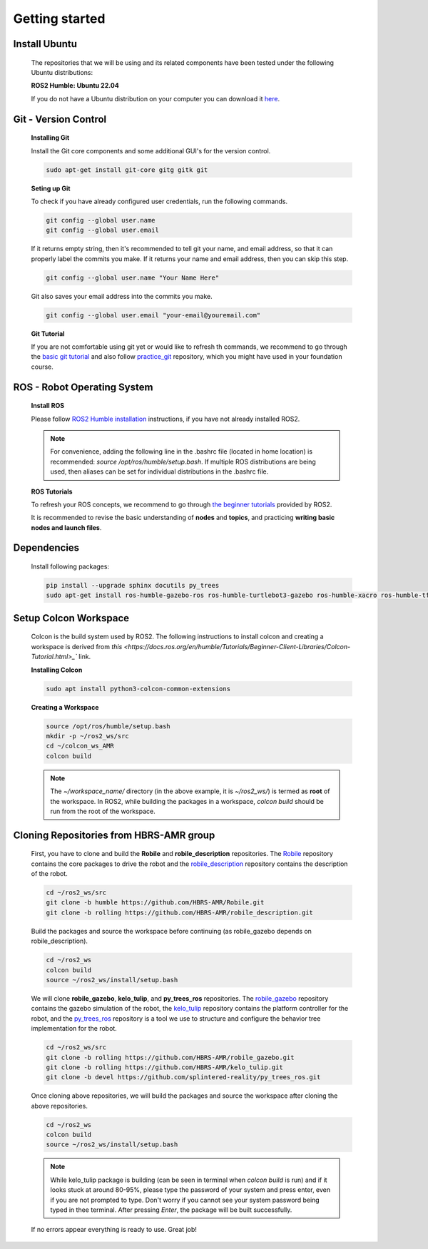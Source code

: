 .. _getting_started:

Getting started
###############

.. _install_ubuntu:

Install Ubuntu
==============

  The repositories that we will be using and its related components have been tested under the following Ubuntu distributions:

  **ROS2 Humble: Ubuntu 22.04**

  If you do not have a Ubuntu distribution on your computer you can download it `here <https://ubuntu.com/download/alternative-downloads>`_.

.. _git_version_control:

Git - Version Control
=====================

  **Installing Git**

  Install the Git core components and some additional GUI's for the version control.

  .. code-block:: bash

    sudo apt-get install git-core gitg gitk git

  **Seting up Git**

  To check if you have already configured user credentials, run the following commands. 
  
  .. code-block:: bash

    git config --global user.name
    git config --global user.email

  If it returns empty string, then it's recommended to tell git your name, and email address,
  so that it can properly label the commits you make. If it returns your name and email address,
  then you can skip this step.

  .. code-block:: bash

     git config --global user.name "Your Name Here"

  Git also saves your email address into the commits you make.

  .. code-block:: bash

     git config --global user.email "your-email@youremail.com"


  **Git Tutorial**
  
  If you are not comfortable using git yet or would like to refresh th commands, we recommend to go through the
  `basic git tutorial <http://excess.org/article/2008/07/ogre-git-tutorial/>`_ and 
  also follow `practice_git <https://github.com/kvnptl/practice_git>`_ repository, 
  which you might have used in your foundation course.

.. _robot_operating_system:

ROS - Robot Operating System
============================

  **Install ROS**

  Please follow `ROS2 Humble installation <http://wiki.ros.org/noetic/Installation/Ubuntu>`_ instructions, if you have not already installed ROS2.

  .. note::
    For convenience, adding the following line in the .bashrc file (located in home location) is recommended: 
    *source /opt/ros/humble/setup.bash*. If multiple ROS distributions are being used, 
    then aliases can be set for individual distributions in the .bashrc file.

  **ROS Tutorials**

  To refresh your ROS concepts, we recommend to go through
  `the beginner tutorials <https://docs.ros.org/en/humble/Tutorials.html>`_ provided by ROS2.

  It is recommended to revise the basic understanding of **nodes** and **topics**, and practicing **writing basic nodes and launch files**.

.. _setup_catkin_workspace:

Dependencies
============

  Install following packages:

  .. code-block:: bash

    pip install --upgrade sphinx docutils py_trees
    sudo apt-get install ros-humble-gazebo-ros ros-humble-turtlebot3-gazebo ros-humble-xacro ros-humble-tf2-geometry-msgs ros-humble-turtle-tf2-py ros-humble-tf2-tools ros-humble-tf-transformations ros-humble-joint-state-publisher-gui ros-humble-joint-state-publisher ros-humble-joy-linux ros-humble-urg-node ros-humble-urg-node-msgs


Setup Colcon Workspace
======================

  Colcon is the build system used by ROS2. The following instructions to install colcon and creating a workspace 
  is derived from `this <https://docs.ros.org/en/humble/Tutorials/Beginner-Client-Libraries/Colcon-Tutorial.html>_`` link.

  **Installing Colcon**

  .. code-block:: bash

    sudo apt install python3-colcon-common-extensions

  **Creating a Workspace**

  .. code-block:: bash

    source /opt/ros/humble/setup.bash
    mkdir -p ~/ros2_ws/src
    cd ~/colcon_ws_AMR
    colcon build
    
  .. note::
    The *~/workspace_name/* directory (in the above example, it is *~/ros2_ws/*) is termed as **root** of the workspace. 
    In ROS2, while building the packages in a workspace, *colcon build* should be run from the root of the workspace.

Cloning Repositories from HBRS-AMR group
========================================

  First, you have to clone and build the **Robile** and **robile_description** repositories. The `Robile <https://github.com/HBRS-AMR/Robile.git>`_ 
  repository contains the core packages to drive the robot and the `robile_description <https://github.com/HBRS-AMR/robile_description.git>`_ repository 
  contains the description of the robot.

  .. code-block:: bash

    cd ~/ros2_ws/src  
    git clone -b humble https://github.com/HBRS-AMR/Robile.git
    git clone -b rolling https://github.com/HBRS-AMR/robile_description.git

  Build the packages and source the workspace before continuing (as robile_gazebo depends on robile_description).

  .. code-block:: bash

    cd ~/ros2_ws
    colcon build
    source ~/ros2_ws/install/setup.bash

  We will clone **robile_gazebo**, **kelo_tulip**, and **py_trees_ros** repositories. The `robile_gazebo <https://github.com/HBRS-AMR/robile_gazebo.git>`_ 
  repository contains the gazebo simulation of the robot, the `kelo_tulip <https://github.com/HBRS-AMR/kelo_tulip.git>`_ repository 
  contains the platform controller for the robot, and the `py_trees_ros <https://github.com/splintered-reality/py_trees_ros.git>`_ 
  repository is a tool we use to structure and configure the behavior tree implementation for the robot.

  .. code-block:: bash

    cd ~/ros2_ws/src
    git clone -b rolling https://github.com/HBRS-AMR/robile_gazebo.git
    git clone -b rolling https://github.com/HBRS-AMR/kelo_tulip.git
    git clone -b devel https://github.com/splintered-reality/py_trees_ros.git

  Once cloning above repositories, we will build the packages and source the workspace after cloning the above repositories.

  .. code-block:: bash

    cd ~/ros2_ws
    colcon build
    source ~/ros2_ws/install/setup.bash

  .. note::
    While kelo_tulip package is building (can be seen in terminal when *colcon build* is run) and if it looks stuck at around 80-95%, please type the password of your system and press enter, even if you are not prompted to type. Don't worry if you cannot see your system password being typed in thee terminal. After pressing *Enter*, the package will be built successfully. 

  If no errors appear everything is ready to use. Great job!